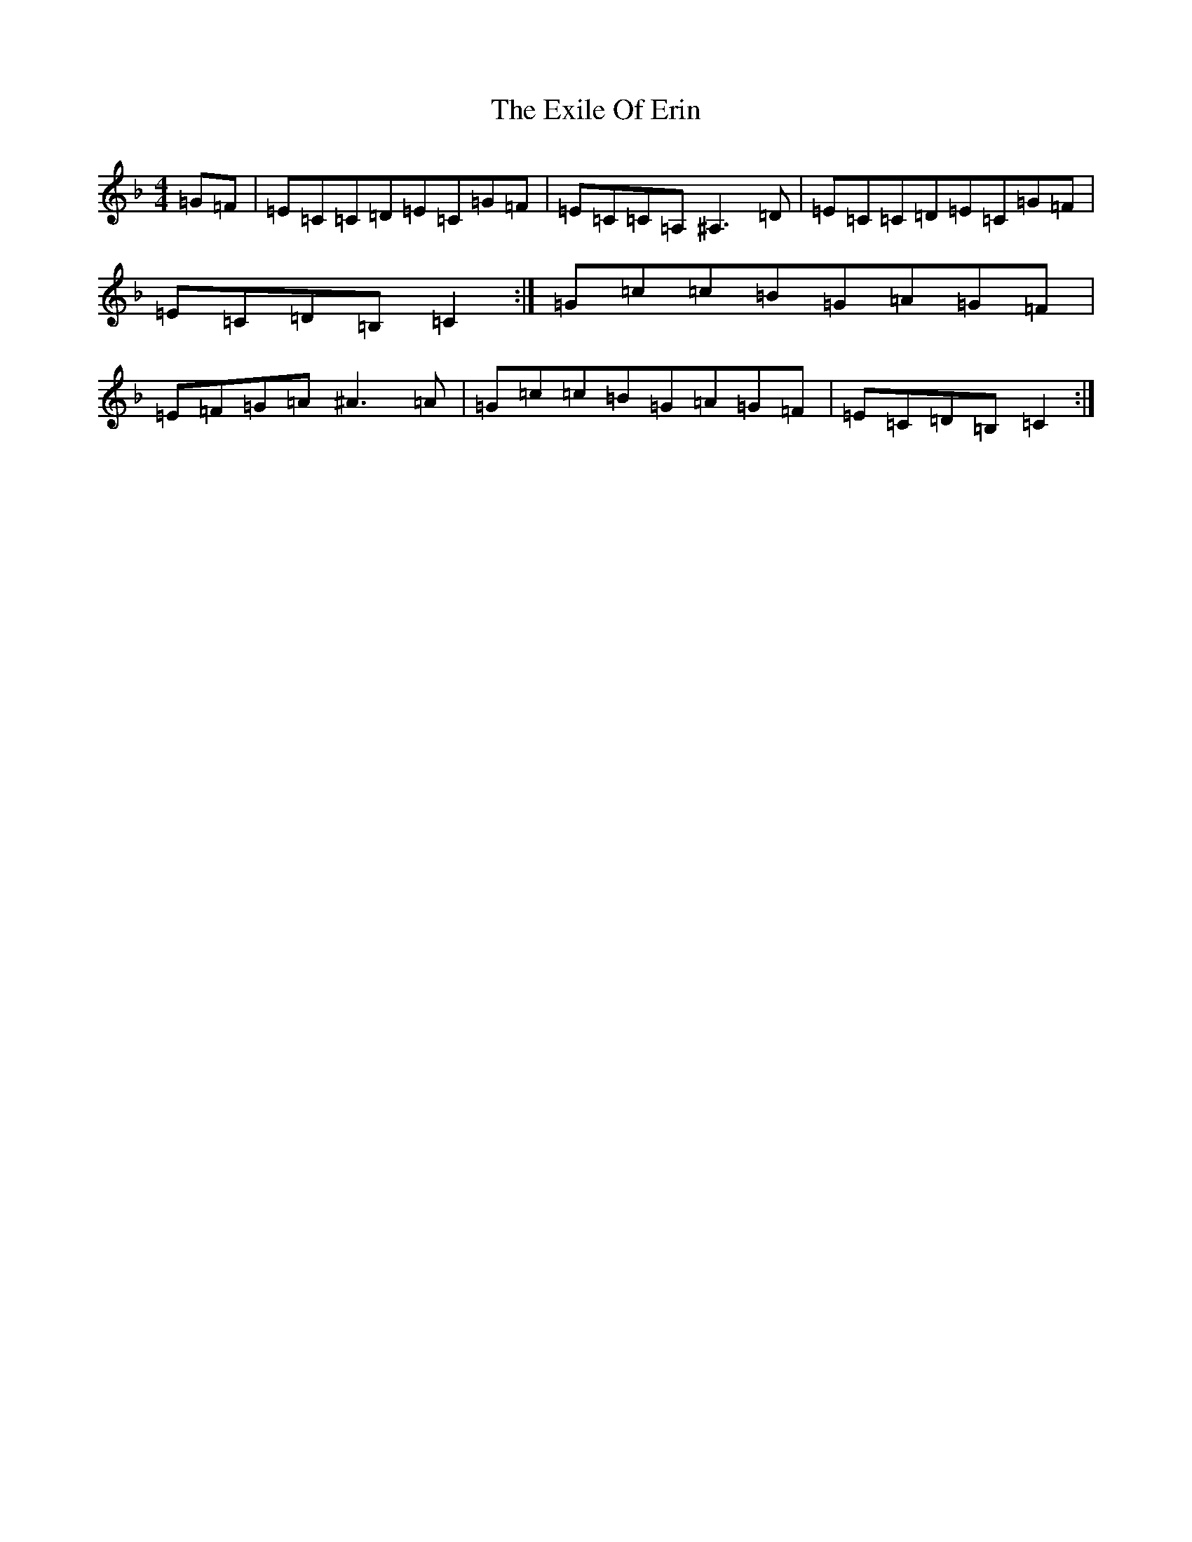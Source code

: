 X: 21218
T: Exile Of Erin, The
S: https://thesession.org/tunes/1293#setting31893
Z: D Mixolydian
R: reel
M: 4/4
L: 1/8
K: C Mixolydian
=G=F|=E=C=C=D=E=C=G=F|=E=C=C=A,^A,3=D|=E=C=C=D=E=C=G=F|=E=C=D=B,=C2:|=G=c=c=B=G=A=G=F|=E=F=G=A^A3=A|=G=c=c=B=G=A=G=F|=E=C=D=B,=C2:|